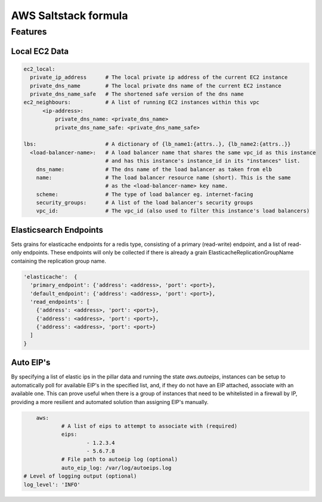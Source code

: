 =====================
AWS Saltstack formula
=====================


Features
--------


Local EC2 Data
##############


.. code-block::

  ec2_local:
    private_ip_address      # The local private ip address of the current EC2 instance
    private_dns_name        # The local private dns name of the current EC2 instance
    private_dns_name_safe   # The shortened safe version of the dns name 
  ec2_neighbours:           # A list of running EC2 instances within this vpc
        <ip-address>: 
            private_dns_name: <private_dns_name>
            private_dns_name_safe: <private_dns_name_safe>

  lbs:                      # A dictionary of {lb_name1:{attrs..}, {lb_name2:{attrs..}}
    <load-balancer-name>:   # A load balancer name that shares the same vpc_id as this instance
                            # and has this instance's instance_id in its "instances" list.
      dns_name:             # The dns name of the load balancer as taken from elb            
      name:                 # The load balancer resource name (short). This is the same
                            # as the <load-balancer-name> key name.
      scheme:               # The type of load balancer eg. internet-facing
      security_groups:      # A list of the load balancer's security groups 
      vpc_id:               # The vpc_id (also used to filter this instance's load balancers)


Elasticsearch Endpoints
#######################

Sets grains for elasticache endpoints for a redis type, consisting of a primary (read-write) endpoint,
and a list of read-only endpoints. These endpoints will only be collected if there is already a grain
ElasticacheReplicationGroupName containing the replication group name.

.. code::

   'elasticache':  {
     'primary_endpoint': {'address': <address>, 'port': <port>},
     'default_endpoint': {'address': <address>, 'port': <port>},
     'read_endpoints': [
       {'address': <address>, 'port': <port>},
       {'address': <address>, 'port': <port>},
       {'address': <address>, 'port': <port>}
     ]
   }
   
Auto EIP's
##########

By specifying a list of elastic ips in the pillar data and running the state `aws.autoeips`,
instances can be setup to automatically poll for available EIP's in the specified list, and,
if they do not have an EIP attached, associate with an available one. This can prove useful 
when there is a group of instances that need to be whitelisted in a firewall by IP, providing
a more resilient and automated solution than assigning EIP's manually.

.. code::

	aws:
		# A list of eips to attempt to associate with (required) 
		eips:
			- 1.2.3.4
			- 5.6.7.8
		# File path to autoeip log (optional)
		auto_eip_log: /var/log/autoeips.log
    # Level of logging output (optional)
    log_level': 'INFO'
			